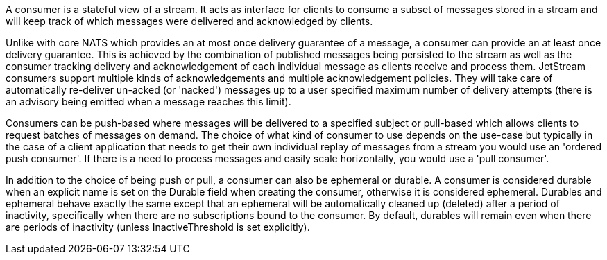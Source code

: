 A consumer is a stateful view of a stream. It acts as interface for clients to consume a subset of messages stored in a stream and will keep track of which messages were delivered and acknowledged by clients.

Unlike with core NATS which provides an at most once delivery guarantee of a message, a consumer can provide an at least once delivery guarantee. This is achieved by the combination of published messages being persisted to the stream as well as the consumer tracking delivery and acknowledgement of each individual message as clients receive and process them. JetStream consumers support multiple kinds of acknowledgements and multiple acknowledgement policies. They will take care of automatically re-deliver un-acked (or 'nacked') messages up to a user specified maximum number of delivery attempts (there is an advisory being emitted when a message reaches this limit).

Consumers can be push-based where messages will be delivered to a specified subject or pull-based which allows clients to request batches of messages on demand. The choice of what kind of consumer to use depends on the use-case but typically in the case of a client application that needs to get their own individual replay of messages from a stream you would use an 'ordered push consumer'. If there is a need to process messages and easily scale horizontally, you would use a 'pull consumer'.

In addition to the choice of being push or pull, a consumer can also be ephemeral or durable. A consumer is considered durable when an explicit name is set on the Durable field when creating the consumer, otherwise it is considered ephemeral. Durables and ephemeral behave exactly the same except that an ephemeral will be automatically cleaned up (deleted) after a period of inactivity, specifically when there are no subscriptions bound to the consumer. By default, durables will remain even when there are periods of inactivity (unless InactiveThreshold is set explicitly).
